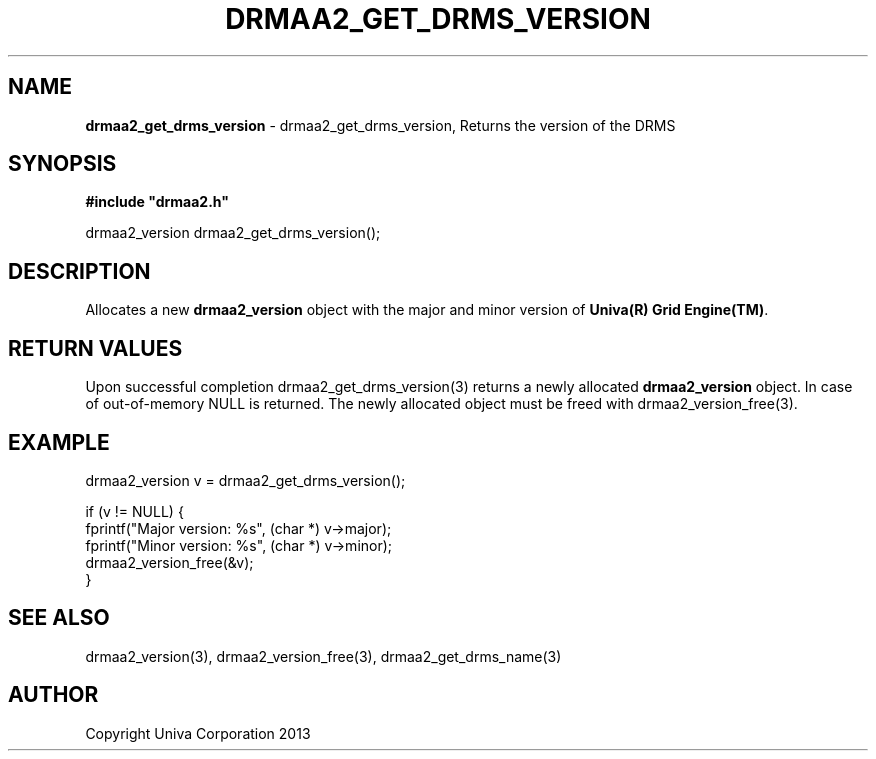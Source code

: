 .\" generated with Ronn/v0.7.3
.\" http://github.com/rtomayko/ronn/tree/0.7.3
.
.TH "DRMAA2_GET_DRMS_VERSION" "3" "June 2014" "Univa Corporation" "DRMAA2 C API"
.
.SH "NAME"
\fBdrmaa2_get_drms_version\fR \- drmaa2_get_drms_version, Returns the version of the DRMS
.
.SH "SYNOPSIS"
\fB#include "drmaa2\.h"\fR
.
.P
drmaa2_version drmaa2_get_drms_version();
.
.SH "DESCRIPTION"
Allocates a new \fBdrmaa2_version\fR object with the major and minor version of \fBUniva(R) Grid Engine(TM)\fR\.
.
.SH "RETURN VALUES"
Upon successful completion drmaa2_get_drms_version(3) returns a newly allocated \fBdrmaa2_version\fR object\. In case of out\-of\-memory NULL is returned\. The newly allocated object must be freed with drmaa2_version_free(3)\.
.
.SH "EXAMPLE"
.
.nf

drmaa2_version v = drmaa2_get_drms_version();

if (v != NULL) {
   fprintf("Major version: %s", (char *) v\->major);
   fprintf("Minor version: %s", (char *) v\->minor);
   drmaa2_version_free(&v);
}
.
.fi
.
.SH "SEE ALSO"
drmaa2_version(3), drmaa2_version_free(3), drmaa2_get_drms_name(3)
.
.SH "AUTHOR"
Copyright Univa Corporation 2013

